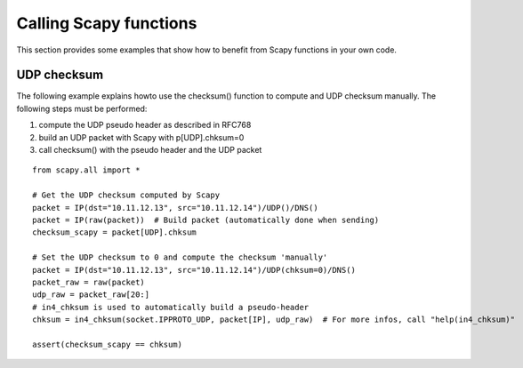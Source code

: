 ***********************
Calling Scapy functions
***********************

This section provides some examples that show how to benefit from Scapy
functions in your own code.

UDP checksum
============

The following example explains howto use the checksum() function to compute and
UDP checksum manually. The following steps must be performed:

1. compute the UDP pseudo header as described in RFC768
2. build an UDP packet with Scapy with p[UDP].chksum=0
3. call checksum() with the pseudo header and the UDP packet

::

  from scapy.all import *

  # Get the UDP checksum computed by Scapy
  packet = IP(dst="10.11.12.13", src="10.11.12.14")/UDP()/DNS()
  packet = IP(raw(packet))  # Build packet (automatically done when sending)
  checksum_scapy = packet[UDP].chksum

  # Set the UDP checksum to 0 and compute the checksum 'manually'
  packet = IP(dst="10.11.12.13", src="10.11.12.14")/UDP(chksum=0)/DNS()
  packet_raw = raw(packet)
  udp_raw = packet_raw[20:]
  # in4_chksum is used to automatically build a pseudo-header
  chksum = in4_chksum(socket.IPPROTO_UDP, packet[IP], udp_raw)  # For more infos, call "help(in4_chksum)"

  assert(checksum_scapy == chksum)
